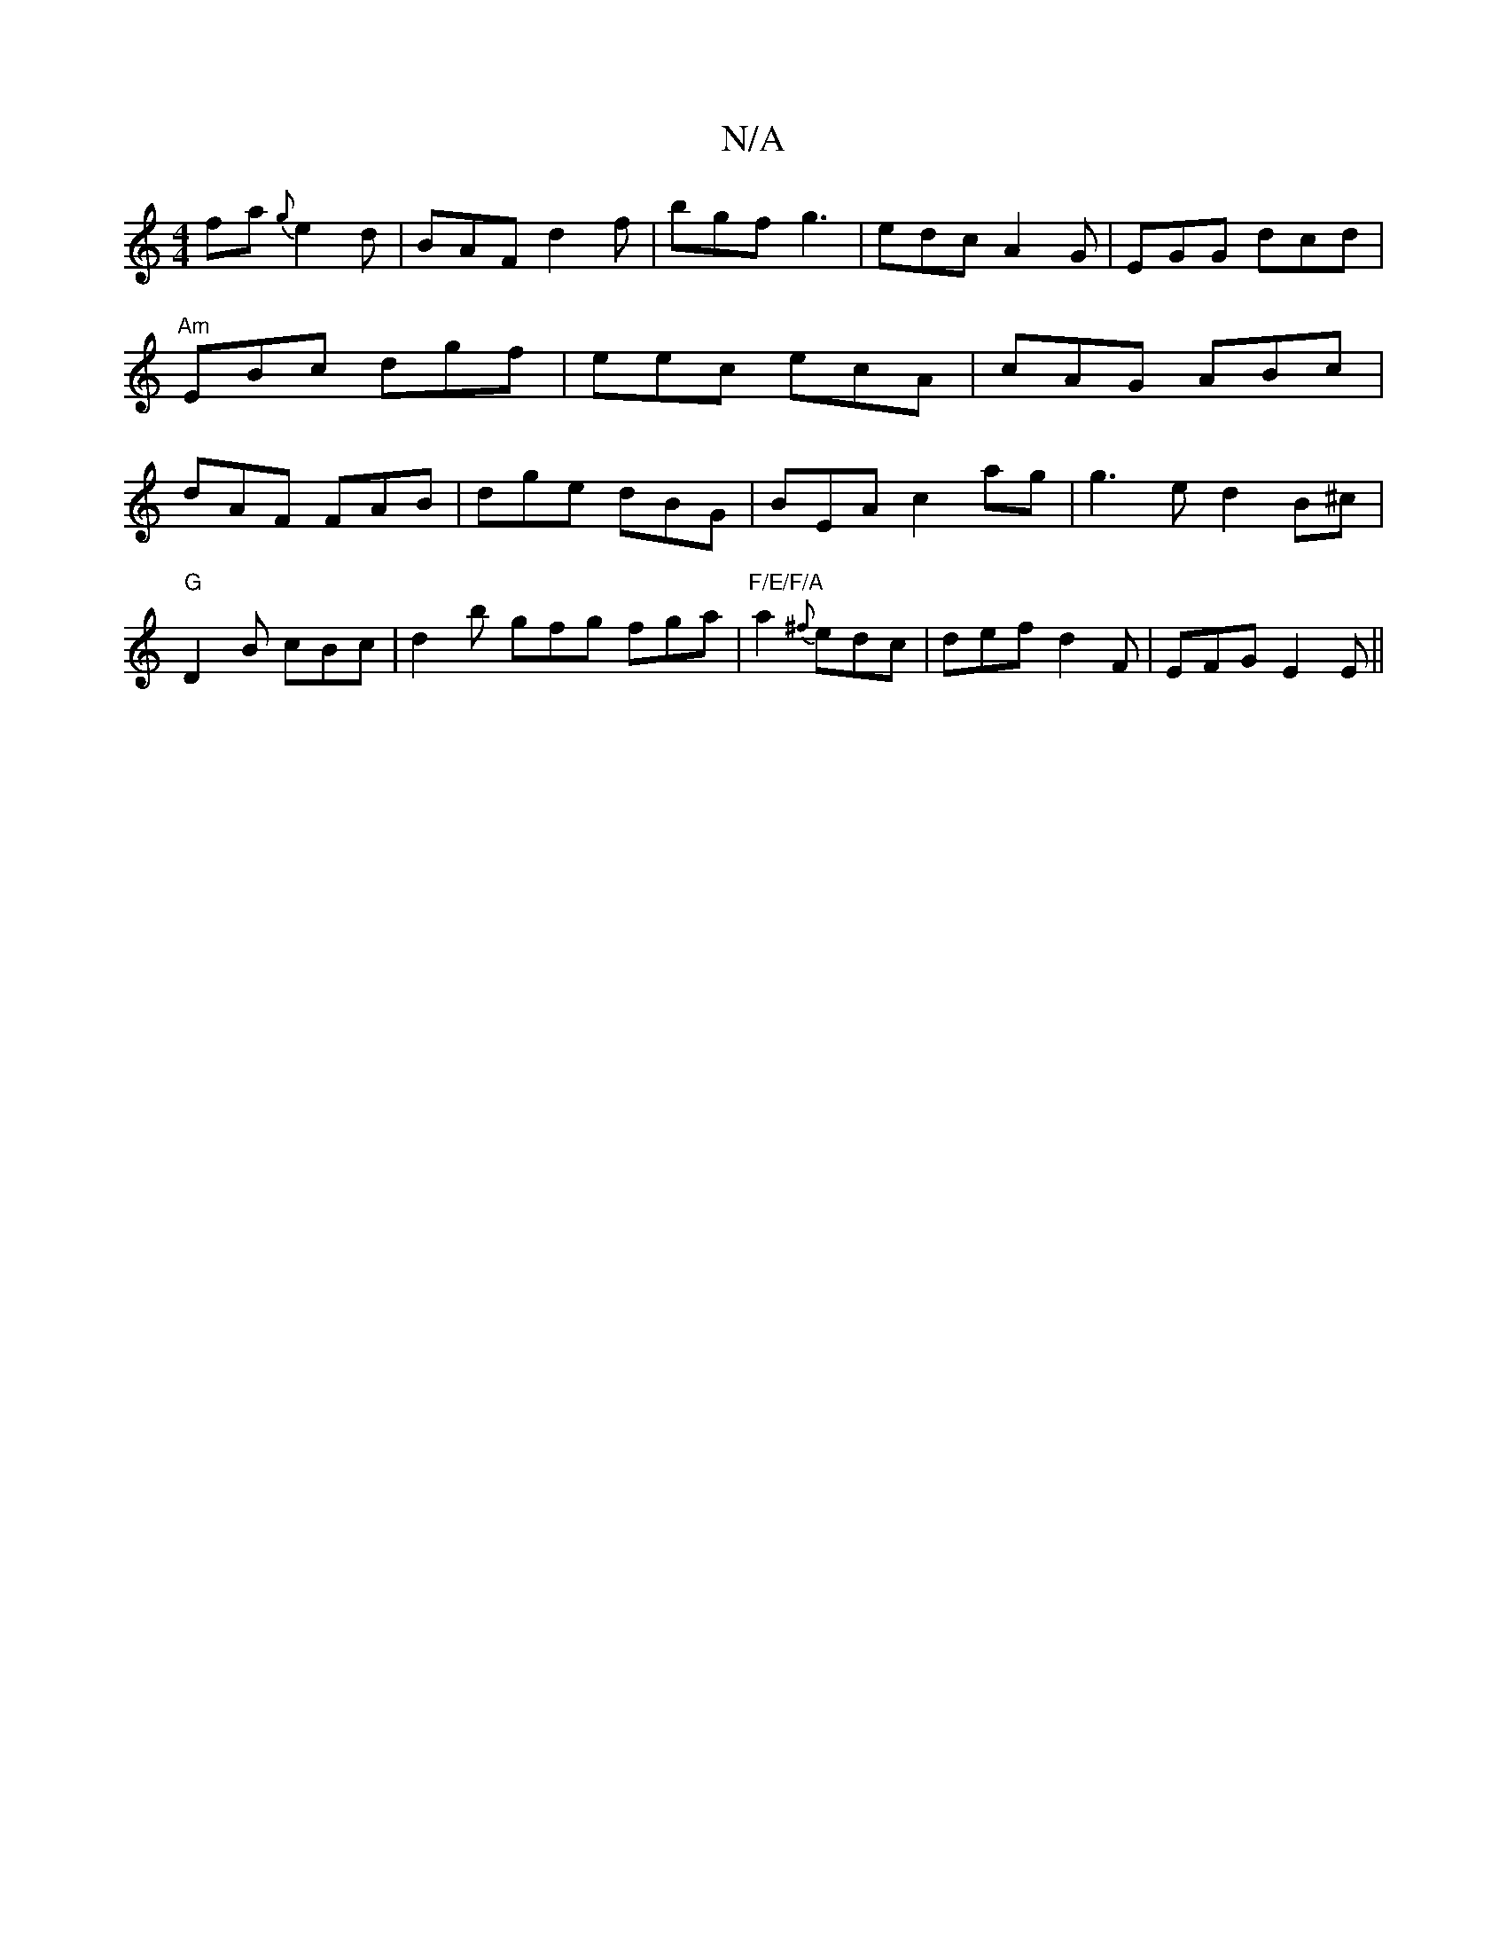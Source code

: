 X:1
T:N/A
M:4/4
R:N/A
K:Cmajor
fa {g}e2d|BAF d2f|bgf g3|edc A2G|EGG dcd|"Am"EBc dgf|eec ecA|cAG ABc|dAF FAB| dge dBG|BEAc2ag|g3e d2 B^c|
"G"D2B cBc | d2b gfg fga | "F/E/F/A"a2{^f}edc|def d2F|EFG E2E||

BAGB c2AG|E2EF G2GB|ABcd edeg